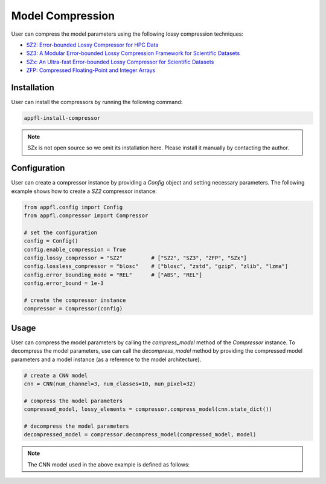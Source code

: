 Model Compression
=================

User can compress the model parameters using the following lossy compression techniques:

- `SZ2: Error-bounded Lossy Compressor for HPC Data <https://github.com/szcompressor/SZ>`_
- `SZ3: A Modular Error-bounded Lossy Compression Framework for Scientific Datasets <https://github.com/szcompressor/SZ3>`_
- `SZx: An Ultra-fast Error-bounded Lossy Compressor for Scientific Datasets <https://github.com/szcompressor/SZx>`_
- `ZFP: Compressed Floating-Point and Integer Arrays <https://pypi.org/project/zfpy/>`_

Installation
------------

User can install the compressors by running the following command:

.. code-block:: bash

    appfl-install-compressor

.. note::
    SZx is not open source so we omit its installation here. Please install it manually by contacting the author.

Configuration
-------------
User can create a compressor instance by providing a `Config` object and setting necessary parameters. The following example shows how to create a `SZ2` compressor instance:

.. code-block:: python

    from appfl.config import Config
    from appfl.compressor import Compressor

    # set the configuration
    config = Config()
    config.enable_compression = True
    config.lossy_compressor = "SZ2"         # ["SZ2", "SZ3", "ZFP", "SZx"]
    config.lossless_compressor = "blosc"    # ["blosc", "zstd", "gzip", "zlib", "lzma"]
    config.error_bounding_mode = "REL"      # ["ABS", "REL"]
    config.error_bound = 1e-3
    
    # create the compressor instance
    compressor = Compressor(config)

Usage
-----
User can compress the model parameters by calling the `compress_model` method of the `Compressor` instance. To decompress the model parameters, use can call the `decompress_model` method by providing the compressed model parameters and a model instance (as a reference to the model architecture).

.. code-block:: python

    # create a CNN model
    cnn = CNN(num_channel=3, num_classes=10, nun_pixel=32)

    # compress the model parameters
    compressed_model, lossy_elements = compressor.compress_model(cnn.state_dict())

    # decompress the model parameters
    decompressed_model = compressor.decompress_model(compressed_model, model)

.. note::
    The CNN model used in the above example is defined as follows:

    .. literalinclude:: /../examples/models/cnn.py
        :language: python
        :caption: User-defined convolutionsl neural network model: examples/models/cnn.py